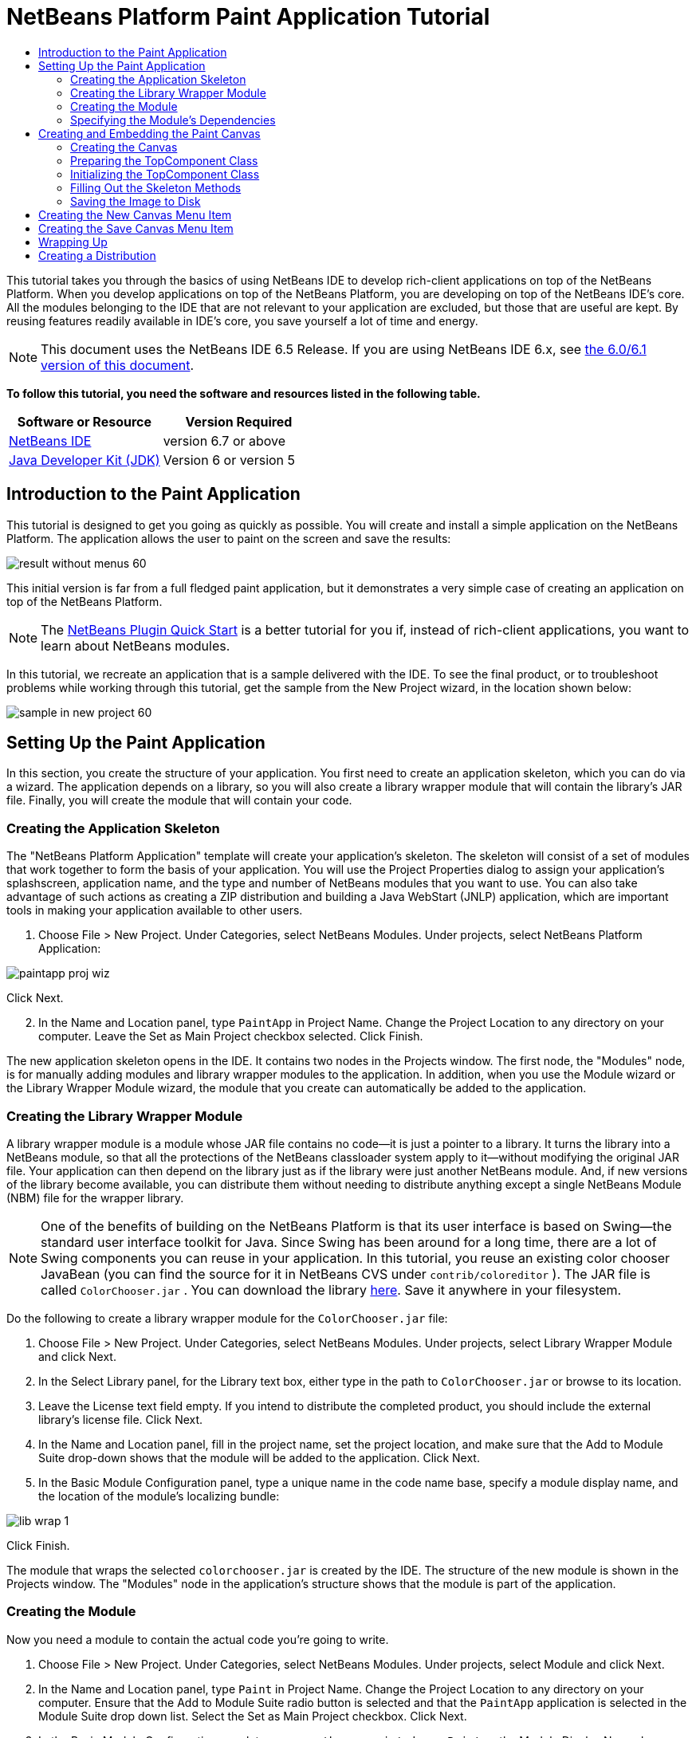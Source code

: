 // 
//     Licensed to the Apache Software Foundation (ASF) under one
//     or more contributor license agreements.  See the NOTICE file
//     distributed with this work for additional information
//     regarding copyright ownership.  The ASF licenses this file
//     to you under the Apache License, Version 2.0 (the
//     "License"); you may not use this file except in compliance
//     with the License.  You may obtain a copy of the License at
// 
//       http://www.apache.org/licenses/LICENSE-2.0
// 
//     Unless required by applicable law or agreed to in writing,
//     software distributed under the License is distributed on an
//     "AS IS" BASIS, WITHOUT WARRANTIES OR CONDITIONS OF ANY
//     KIND, either express or implied.  See the License for the
//     specific language governing permissions and limitations
//     under the License.
//

= NetBeans Platform Paint Application Tutorial
:jbake-type: platform-tutorial
:jbake-tags: tutorials 
:jbake-status: published
:syntax: true
:source-highlighter: pygments
:toc: left
:toc-title:
:icons: font
:experimental:
:description: NetBeans Platform Paint Application Tutorial - Apache NetBeans
:keywords: Apache NetBeans Platform, Platform Tutorials, NetBeans Platform Paint Application Tutorial

This tutorial takes you through the basics of using NetBeans IDE to develop rich-client applications on top of the NetBeans Platform. When you develop applications on top of the NetBeans Platform, you are developing on top of the NetBeans IDE's core. All the modules belonging to the IDE that are not relevant to your application are excluded, but those that are useful are kept. By reusing features readily available in IDE's core, you save yourself a lot of time and energy.

NOTE: This document uses the NetBeans IDE 6.5 Release. If you are using NetBeans IDE 6.x, see  link:60/nbm-paintapp.html[the 6.0/6.1 version of this document].





*To follow this tutorial, you need the software and resources listed in the following table.*

|===
|Software or Resource |Version Required 

| link:https://netbeans.apache.org/download/index.html[NetBeans IDE] |version 6.7 or above 

| link:https://www.oracle.com/technetwork/java/javase/downloads/index.html[Java Developer Kit (JDK)] |Version 6 or
version 5 
|===


== Introduction to the Paint Application

This tutorial is designed to get you going as quickly as possible. You will create and install a simple application on the NetBeans Platform. The application allows the user to paint on the screen and save the results:


image::images/result-without-menus-60.png[]

This initial version is far from a full fledged paint application, but it demonstrates a very simple case of creating an application on top of the NetBeans Platform.

NOTE:  The  link:nbm-google.html[NetBeans Plugin Quick Start] is a better tutorial for you if, instead of rich-client applications, you want to learn about NetBeans modules.

In this tutorial, we recreate an application that is a sample delivered with the IDE. To see the final product, or to troubleshoot problems while working through this tutorial, get the sample from the New Project wizard, in the location shown below:


image::images/sample-in-new-project-60.png[]


== Setting Up the Paint Application

In this section, you create the structure of your application. You first need to create an application skeleton, which you can do via a wizard. The application depends on a library, so you will also create a library wrapper module that will contain the library's JAR file. Finally, you will create the module that will contain your code.


=== Creating the Application Skeleton

The "NetBeans Platform Application" template will create your application's skeleton. The skeleton will consist of a set of modules that work together to form the basis of your application. You will use the Project Properties dialog to assign your application's splashscreen, application name, and the type and number of NetBeans modules that you want to use. You can also take advantage of such actions as creating a ZIP distribution and building a Java WebStart (JNLP) application, which are important tools in making your application available to other users.


[start=1]
1. Choose File > New Project. Under Categories, select NetBeans Modules. Under projects, select NetBeans Platform Application:


image::images/paintapp-proj-wiz.png[]

Click Next.


[start=2]
1. In the Name and Location panel, type  ``PaintApp``  in Project Name. Change the Project Location to any directory on your computer. Leave the Set as Main Project checkbox selected. Click Finish.

The new application skeleton opens in the IDE. It contains two nodes in the Projects window. The first node, the "Modules" node, is for manually adding modules and library wrapper modules to the application. In addition, when you use the Module wizard or the Library Wrapper Module wizard, the module that you create can automatically be added to the application.


=== Creating the Library Wrapper Module

A library wrapper module is a module whose JAR file contains no code—it is just a pointer to a library. It turns the library into a NetBeans module, so that all the protections of the NetBeans classloader system apply to it—without modifying the original JAR file. Your application can then depend on the library just as if the library were just another NetBeans module. And, if new versions of the library become available, you can distribute them without needing to distribute anything except a single NetBeans Module (NBM) file for the wrapper library.

NOTE:  One of the benefits of building on the NetBeans Platform is that its user interface is based on Swing—the standard user interface toolkit for Java. Since Swing has been around for a long time, there are a lot of Swing components you can reuse in your application. In this tutorial, you reuse an existing color chooser JavaBean (you can find the source for it in NetBeans CVS under  ``contrib/coloreditor`` ). The JAR file is called  ``ColorChooser.jar`` . You can download the library  link:http://web.archive.org/web/20081119053233/http://colorchooser.dev.java.net/[here]. Save it anywhere in your filesystem.

Do the following to create a library wrapper module for the  ``ColorChooser.jar``  file:


[start=1]
1. Choose File > New Project. Under Categories, select NetBeans Modules. Under projects, select Library Wrapper Module and click Next.

[start=2]
1. In the Select Library panel, for the Library text box, either type in the path to  ``ColorChooser.jar``  or browse to its location.

[start=3]
1. Leave the License text field empty. If you intend to distribute the completed product, you should include the external library's license file. Click Next.

[start=4]
1. In the Name and Location panel, fill in the project name, set the project location, and make sure that the Add to Module Suite drop-down shows that the module will be added to the application. Click Next.

[start=5]
1. In the Basic Module Configuration panel, type a unique name in the code name base, specify a module display name, and the location of the module's localizing bundle:


image::images/lib-wrap-1.png[]

Click Finish.

The module that wraps the selected  ``colorchooser.jar``  is created by the IDE. The structure of the new module is shown in the Projects window. The "Modules" node in the application's structure shows that the module is part of the application.


=== Creating the Module

Now you need a module to contain the actual code you're going to write.


[start=1]
1. Choose File > New Project. Under Categories, select NetBeans Modules. Under projects, select Module and click Next.

[start=2]
1. In the Name and Location panel, type  ``Paint``  in Project Name. Change the Project Location to any directory on your computer. Ensure that the Add to Module Suite radio button is selected and that the  ``PaintApp``  application is selected in the Module Suite drop down list. Select the Set as Main Project checkbox. Click Next.

[start=3]
1. In the Basic Module Configuration panel, type  ``org.netbeans.paint`` . Leave  ``Paint``  as the Module Display Name. Leave the location of the localizing bundle. Click Generate XML Layer and do not change the suggested location, so that the localizing bundle and the XML layer file will be stored in a package with the name  ``org.netbeans.paint`` .

These files do the following:

* *Localizing Bundle.* Specifies language-specific strings for internationalization.
* *XML Layer.* Registers items such as menus and toolbar buttons in the NetBeans Platform application.

Click Finish.

The IDE creates the  ``Paint``  project. The project contains all of your sources and project metadata, such as the project's Ant build script. The project opens in the IDE. You can view its logical structure in the Projects window (Ctrl-1) and its file structure in the Files window (Ctrl-2). For example, the Projects window should look as follows:


image::images/paintapp-start-1.png[]

In addition to the localizing bundle and the XML layer, the project also includes the following important files:

* *Module Manifest.* Declares that the project is a module. In addition, it sets some module-specific settings, such as the location of the XML layer, the location of the localizing bundle, and the module version.
* *Build Script.* Provides a place where you can create your own Ant targets and override those that are specified in  ``nbproject/build-impl.xml`` .
* *Project Metadata.* Contains information such as the project's type, contents, platform, classpath, dependencies, and mappings between project commands and targets in Ant scripts.

You will not need to modify any of these files during this tutorial.


=== Specifying the Module's Dependencies

You will need to subclass several classes that belong to the  link:http://bits.netbeans.org/dev/javadoc/index.html[NetBeans APIs]. In addition, the project depends on the  ``ColorChooser.jar``  file. All NetBeans APIs are implemented by modules, so completing both of these tasks really just means adding some modules to the list of modules that our module needs in order to run.


[start=1]
1. In the Projects window, right-click the  ``Paint``  project node and choose Properties. The Project Properties dialog box opens. Under Categories, click Libraries.

[start=2]
1. For each of the API's listed in the table below, click "Add Dependency..." and then, in the Filter text box, start typing the name of the class that you want to subclass.
|===

|*Class* |*API* |*Purpose* 

| ``ColorChooser``  | ``ColorChooser``  |Library wrapper module for the color chooser component you created 

| ``DataObject``  | ``Datasystems API``  |The NetBeans module containing the DataObject class 

| ``DialogDisplayer``  | ``Dialogs API``  |This allows the creation of user notification, a dialog's description and permits it to be displayed 

| ``AbstractFile``  | ``File System API``  |This provides a common API to access files in a uniform manner 

| ``AbstractNode``  | ``Nodes API``  |This serves as the main aparatus for visualisation of objects in NetBeans 

| ``StatusDisplayer``  | ``UI Utilities API``  |The StatusDisplayer class used to write the statusbar in the main window 

| ``WeakListeners``  | ``Utilities API``  |This contains the WeakListeners class 

| ``TopComponent``  | ``Window System API``  |This contains the TopComponent JPanel class 
|===

The first column in the table above lists all the classes that you will subclass in this tutorial. In each case, start typing the class name in the Filter and watch the Module list narrow. Use the table's second column to pick the appropriate API (or, in the case of  ``ColorChooser`` , the library) from the narrowed Module list and then click OK to confirm the choice:


image::images/libfilter-60.png[]


[start=3]
1. Click OK to exit the Project Properties dialog box.

[start=4]
1. In the Projects window, expand the Paint module's project node if it is not already expanded. Then expand the Important Files node and double-click the Project Metadata node. Note that the API's you selected have been declared as module dependencies.


== Creating and Embedding the Paint Canvas


=== Creating the Canvas

The next step is to create the actual component on which the user can paint. Here, you use a pure Swing component—so, let's skip the details of its implementation and just provide the final version. The color chooser bean, which you created the library wrapper module for, is used in the source code for this panel—when you run the finished application, you will see it in the toolbar of the panel for editing images.


[start=1]
1. In the Projects window, expand the  ``Paint``  node, then expand the Source Packages node, and then right-click the  ``org.netbeans.paint``  node. Choose New > Java Class.

[start=2]
1. Enter  ``PaintCanvas``  as the Class Name. Ensure that  ``org.netbeans.paint``  is listed as the Package. Click Finish.  ``PaintCanvas.java``  opens in the Source editor.

[start=3]
1. Replace the default content of the file with the content found  link:https://netbeans.apache.org/platform/guide/tutorials/paintTutorial/PaintCanvas.java[here]. If you named your package something other than  ``org.netbeans.paint`` , correct the package name in the Source editor.


=== Preparing the TopComponent Class

Now you'll write your first class that touches the  link:http://bits.netbeans.org/dev/javadoc/index.html[NetBeans APIs]. It is a  `` link:http://bits.netbeans.org/dev/javadoc/org-openide-windows/org/openide/windows/TopComponent.html[TopComponent]``  class. A  ``TopComponent``  class is just a  ``JPanel``  class which NetBeans' windowing system knows how to talk to—so it can be put inside a tabbed container inside the main window.


[start=1]
1. In the Projects window, expand the  ``Paint``  node, then expand the Source Packages node, and then right-click the  ``org.netbeans.paint``  node. Choose New > Java Class. Enter  ``PaintTopComponent``  as the Class Name. Ensure that  ``org.netbeans.paint``  is listed as the Package. Click Finish.  ``PaintTopComponent.java``  opens in the Source editor.

[start=2]
1. Near the top of the file, change the class declaration to the following:

[source,java]
----

public class PaintTopComponent extends TopComponent implements ActionListener, ChangeListener {
----


[start=3]
1. Press Ctrl-Shift-I to fix imports anc click OK in the dialog box. The IDE makes the necessary import package declarations at the top of the file.

Notice the red line under the class declaration that you just entered. Position the cursor in the line and notice that a light bulb appears in the left margin. Click the light bulb (or press Alt-Enter), as shown below:


image::images/lightbulb-60.png[]

Select Implement all abstract methods. The IDE generates two method skeletons— ``actionPerformed()``  and  ``stateChanged()`` . You fill these out later in this tutorial.

[start=4]
1. Add the following three variable declarations to the top of the  ``PaintTopComponent``  class and then fix the import statements (Ctrl-Shift-I).

[source,java]
----

    private PaintCanvas canvas = new PaintCanvas(); //The component the user draws on
    private JComponent preview; //A component in the toolbar that shows the paintbrush size
    private static int ct = 0; //A counter you use to provide names for new images
----


[start=5]
1. Now you need to implement two boilerplate methods. The first one tells the windowing system to disregard open windows when the application is shut down; the second provides a base string for a unique string ID for our component. Each  ``TopComponent``  has a unique string ID that is used when saving the  ``TopComponent`` . Insert the following two methods into the  ``PaintTopComponent``  class:

[source,java]
----

    @Override
    public int getPersistenceType() {
        return PERSISTENCE_NEVER;
    }

    @Override
    public String preferredID() {
        return "Image";
    }
----

The class should now look as follows:


[source,java]
----

public class PaintTopComponent extends TopComponent implements ActionListener, ChangeListener {
    
    private PaintCanvas canvas = new PaintCanvas(); //The component the user draws on
    private JComponent preview; //A component in the toolbar that shows the paintbrush size
    private static int ct = 0; //A counter you use to provide names for new images
    
    public PaintTopComponent() {
    }
    
    @Override
    public void actionPerformed(ActionEvent arg0) {
        throw new UnsupportedOperationException("Not supported yet.");
    }
    
    @Override
    public void stateChanged(ChangeEvent arg0) {
        throw new UnsupportedOperationException("Not supported yet.");
    }
    
    @Override
    public int getPersistenceType() {
        return PERSISTENCE_NEVER;
    }
    
    @Override
    public String preferredID() {
        return "Image";
    }
    
}
----


=== Initializing the TopComponent Class

In this section, we add code that initializes the user interface.


[start=1]
1. Define the constructor and then fix the import statements (Ctrl-Shift-I):

[source,java]
----

    public PaintTopComponent() {

        initComponents();

        String displayName = NbBundle.getMessage(
                PaintTopComponent.class,
                "UnsavedImageNameFormat",
                new Object[] { new Integer(ct++) }
        );

        setDisplayName(displayName);

    }
----

The code here is pretty simple. The first call is to a method you haven't written yet,  ``initComponents()`` , which will add a toolbar and a PaintCanvas to your  ``TopComponent`` . Because you haven't written the method yet, a red line appears underneath it here. As before, click the light bulb (or press Alt-Enter) and accept the suggestion:


image::images/lightbulb-initcomponents-60.png[]

The  ``initComponents()``  method skeleton is generated for you.


[start=2]
1. Expand the  ``org.netbeans.paint``  package in the Projects window. Double-click the  ``Bundle.properties``  file to open it in the Source editor. Add the following line to the end:

[source,java]
----

    UnsavedImageNameFormat=Image {0}
----

This specifies the text that will be used to identify a new image file in the application prior to being saved by the user. For example, when a user clicks New Canvas for the first time in your completed application, a tab will appear above the Source Editor with the label, 'Image 0'. Make sure that you save the file before continuing.


=== Filling Out the Skeleton Methods

In this section, we code the user interface of our application. We could also use the IDE's GUI Builder to visually design the layout.


[start=1]
1. The  ``initComponents()``  method installs components in your panel, so that the user has something to interact with. You generated its skeleton method during the previous section in the  ``PaintTopComponent.java``  class. Fill it out as follows:

[source,java]
----

    private void initComponents() {

        setLayout(new BorderLayout());
        JToolBar bar = new JToolBar();

        ColorChooser fg = new ColorChooser();
        preview = canvas.createBrushSizeView();

        //Now build our toolbar:

        //Make sure components don't get squished:
        Dimension min = new Dimension(32, 32);
        preview.setMaximumSize(min);
        fg.setPreferredSize(new Dimension(16, 16));
        fg.setMinimumSize(min);
        fg.setMaximumSize(min);

        JButton clear = new JButton(
          	    NbBundle.getMessage(PaintTopComponent.class, "LBL_Clear"));

        JLabel fore = new JLabel(
         	    NbBundle.getMessage(PaintTopComponent.class, "LBL_Foreground"));

        fg.addActionListener(this);
        clear.addActionListener(this);

        JSlider js = new JSlider();
        js.setMinimum(1);
        js.setMaximum(24);
        js.setValue(canvas.getDiam());
        js.addChangeListener(this);

        fg.setColor(canvas.getColor());

        bar.add(clear);
        bar.add(fore);
        bar.add(fg);
        JLabel bsize = new JLabel(
     	    NbBundle.getMessage(PaintTopComponent.class, "LBL_BrushSize"));

        bar.add(bsize);
        bar.add(js);
        bar.add(preview);

        JLabel spacer = new JLabel("   "); //Just a spacer so the brush preview
        //isn't stretched to the end of the
        //toolbar

        spacer.setPreferredSize(new Dimension(400, 24));
        bar.add(spacer);

        //And install the toolbar and the painting component:
        add(bar, BorderLayout.NORTH);
        add(canvas, BorderLayout.CENTER);
        
    }
----

Press Ctrl-Shift-I to generate the required import statements.


[start=2]
1. Fill out the other two methods that you generated. They are used for listening to the  ``PaintTopComponent``  class:

[source,java]
----

    public void actionPerformed(ActionEvent e) {

        if (e.getSource() instanceof JButton) {
           canvas.clear();
        } else if (e.getSource() instanceof ColorChooser) {
           ColorChooser cc = (ColorChooser) e.getSource();
           canvas.setPaint (cc.getColor());
        }
        
        preview.paintImmediately(0, 0, preview.getWidth(), preview.getHeight());
        
    }
----


[source,java]
----

    public void stateChanged(ChangeEvent e) {

        JSlider js = (JSlider) e.getSource();
        canvas.setDiam (js.getValue());
        preview.paintImmediately(0, 0, preview.getWidth(), preview.getHeight());
        
    }
----


[start=3]
1. In the  ``Bundle.properties``  file, add the following key-value pairs to the end of the file:

[source,java]
----

    LBL_Clear = Clear
    LBL_Foreground = Foreground 
    LBL_BrushSize = Brush Size

----

Make sure that you save the file before continuing.


=== Saving the Image to Disk

In your new application, it would be a good idea to allow users to save the images they create. By including the following code into the  ``PaintTopComponent``  class, this functionality will be activated.


[start=1]
1. Insert the following code into the  ``PaintTopComponent``  class:

[source,java]
----

    public void save() throws IOException {

        if (getDisplayName().endsWith(".png")) {
	    doSave(new File(getDisplayName()));
        } else {
	    saveAs();
        }
        
    }

    public void saveAs() throws IOException {

        JFileChooser ch = new JFileChooser();
        if (ch.showSaveDialog(this) == JFileChooser.APPROVE_OPTION &amp;&amp; ch.getSelectedFile() != null) {

	    File f = ch.getSelectedFile();
            
	    if (!f.getPath().endsWith(".png")) {
	        f = new File(f.getPath() + ".png");
	    }
            
	    if (!f.exists()) {
            
	        if (!f.createNewFile()) {
		    String failMsg = NbBundle.getMessage(
		             PaintTopComponent.class,
			    "MSG_SaveFailed", new Object[] { f.getPath() }
	            );
		    JOptionPane.showMessageDialog(this, failMsg);
		    return;
	        }
                
	    } else {
	        String overwriteMsg = NbBundle.getMessage(
		    PaintTopComponent.class,
                    "MSG_Overwrite", new Object[] { f.getPath() }
	        );
                
	        if (JOptionPane.showConfirmDialog(this, overwriteMsg)
	        != JOptionPane.OK_OPTION) {
		    return;
	        }
                
	    }
            
	    doSave(f);
            
        }
        
    }

    private void doSave(File f) throws IOException {

        BufferedImage img = canvas.getImage();
        ImageIO.write(img, "png", f);
        String statusMsg = NbBundle.getMessage(PaintTopComponent.class,
            "MSG_Saved", new Object[] { f.getPath() });
        StatusDisplayer.getDefault().setStatusText(statusMsg);
        setDisplayName(f.getName());
        
    }
----


[start=2]
1. Add the following lines to the  ``Bundle.properties``  file:

[source,java]
----

    MSG_SaveFailed = Could not write to file {0}
    MSG_Overwrite = {0} exists.  Overwrite?
    MSG_Saved = Saved image to {0}
----

Make sure that you save the file before continuing.


[start=3]
1. Click Ctrl-Shift-I to fix the import statements. You will notice that there are two fully qualified names for the  ``File``  class. Choose the  ``java.io.File``  option.


== Creating the New Canvas Menu Item

You use the Module Development file templates to create the basis of the module's functionality. When you use a file template, the IDE registers the item that you create in the  ``layer.xml``  file. After using a wizard to create the file template, you use the  link:https://bits.netbeans.org/dev/javadoc/[NetBeans APIs] to continue developing the module.


[start=1]
1. In the Projects window, right-click the Paint module's project node and choose New > Other. In the New File wizard, choose Module Development under Categories and Action under File Types. Click Next.

[start=2]
1. In the Action Type panel, accept the defaults. Click Next.

[start=3]
1. In the GUI Registration panel, select Global Menu Item, and select Global Toolbar Button. Set the following values:
* *Category:* Edit
* *Menu:* File
* *Position:* Anywhere you want it to be!
* *Toolbar:* File
* *Position:* Anywhere you want it to be!

NOTE:  Where you position the action is not important, as long as it is in the File menu and in the File toolbar.

You should now see the following:


image::images/newcanvasaction-60.png[]

Click Next.


[start=4]
1. In the Name, Icon, and Location panel, type  ``NewCanvasAction``  in Class Name and type  ``New Canvas``  in Display Name.

In Icon, browse to this icon (right-click it here and then save it in the  ``org.netbeans.paint``  folder): 
image::images/new_icon.png[]


[start=5]
1. Click Finish.

The IDE creates  ``NewCanvasAction.java``  in  ``org.netbeans.paint``  and opens it in the Source Editor. This is what you should see:


[source,java]
----

/*
 * To change this template, choose Tools | Templates
 * and open the template in the editor.
 */
package org.netbeans.paint;

import java.awt.event.ActionEvent;
import java.awt.event.ActionListener;

public final class NewCanvasAction implements ActionListener {

    public void actionPerformed(ActionEvent e) {
        // TODO implement action body
    }
    
}
----

As specified in the GUI Registration panel, the IDE registers the action class as a menu item and as a toolbar button in the  ``layer.xml``  file, together with information about the icon and display name.


[start=6]
1. In the Source Editor, open  ``NewCanvasAction.java``  and fill out the  ``actionPerformed()``  method as follows:

[source,java]
----

    public void actionPerformed(ActionEvent e) {
        PaintTopComponent tc = new PaintTopComponent();
        tc.open();
        tc.requestActive();       
    }
----

What this does is simply to create a new instance of our image editing component, open it, so it appears in the main window, and activate it by sending keyboard focus to it and selecting its tab.


== Creating the Save Canvas Menu Item

As in the previous section, we use the New Action wizard to create a menu item, this time for saving images.


[start=1]
1. In the Projects window, right-click the Paint module's project node and choose New > Other. In the New File wizard, choose Module Development under Categories and Action under File Types. Click Next.

[start=2]
1. In the Action Type panel, accept the defaults. Click Next.

[start=3]
1. In the GUI Registration panel, select Global Menu Item, and select Global Toolbar Button. Set the following values:
* *Category:* Edit
* *Menu:* File
* *Position:* Anywhere you want it to be!
* *Toolbar:* File
* *Position:* Anywhere you want it to be!

NOTE:  Where you position the action is not important, as long as it is in the File menu and in the File toolbar.

Click Next.

[start=4]
1. In the Name, Icon, and Location panel, type  ``SaveCanvasAction``  in Class Name and type  ``Save Canvas``  in Display Name.

In Icon, paste this icon (right-click it here and then save it in the  ``org.netbeans.paint``  folder):


image::images/save_icon.png[]

[start=5]
1. Click Finish.

The IDE creates  ``SaveCanvasAction.java``  in  ``org.netbeans.paint``  and opens it in the Source Editor.


[start=6]
1. Change the class signature so that  ``CallableSystemAction``  is extended and  ``PropertyChangeListener``  is implemented:

[source,java]
----

public final class SaveCanvasAction extends CallableSystemAction implements PropertyChangeListener
----


[start=7]
1. In the Source Editor, make sure  ``SaveCanvasAction.java``  is opened and fill out the  ``actionPerformed()``  method as follows:

[source,java]
----

    @Override
    public void actionPerformed(ActionEvent e) {
        TopComponent tc = TopComponent.getRegistry().getActivated();

        if (tc instanceof PaintTopComponent) {

            try {
                ((PaintTopComponent) tc).saveAs();
            } catch (IOException ioe) {
                ErrorManager.getDefault().notify(ioe);
            }

        } else {

            //Theoretically the active component could have changed
            //between the time the menu item or toolbar button was
            //pressed and when the action was invoked.  Not likely,
            //but theoretically possible
            Toolkit.getDefaultToolkit().beep();

        }
    }
----

Press Ctrl-Shift-I to generate the required import statements:


image::images/fiximports-60.png[]

[start=8]
1. Fill out the methods from the  ``CallableSystemAction``  class as follows:

[source,java]
----

    @Override
    public String getName() {
        return "Save Canvas";
    }

    @Override
    public HelpCtx getHelpCtx() {
        return null;
    }

----


[start=9]
1. Fill out the  ``propertyChange()``  method from the  ``PropertyChangeListener``  as follows:

[source,java]
----

    @Override    
    public void propertyChange(PropertyChangeEvent evt) {

        if (TopComponent.Registry.PROP_ACTIVATED.equals(evt.getPropertyName())){
	    updateEnablement();
        }
        
    }
----

When a red line appears, click Alt + Enter to allow the IDE to create an  ``updateEnablement()``  method in the  ``SaveCanvasAction``  class.


[start=10]
1. Next, define the  ``updateEnablement()``  method:

[source,java]
----

    private void updateEnablement() {

        setEnabled(TopComponent.getRegistry().getActivated()
        instanceof PaintTopComponent);

    }
----


[start=11]
1. Finally, define the constructor:

[source,java]
----

    public SaveCanvasAction() {  

        TopComponent.getRegistry().addPropertyChangeListener (
	    WeakListeners.propertyChange(this,
	    TopComponent.getRegistry()));
       
        updateEnablement();
        
    }
----

When a red line appears, click Alt + Enter to allow the IDE to import  ``org.openide.util.WeakListeners`` .

The main code of interest is the adding of the property change listener.  ``TopComponent.Registry``  is a registry of all opened  ``TopComponents``  in the system—all the opened tabs. What we want to do is listen on it for changes, and enable and disable the action depending on what has focus.

*Note:* Rather than directly attaching a property change listener, you call  ``WeakListeners.propertyChange()`` . What this does is generate a property change listener that weakly references your action. While in practice your action will live as long as the application is open, it's a good practice, and future-proofing, to use a weak listener if you're attaching a listener and there is no code that ever detaches it. Otherwise, you've got a potential memory leak—your action could never be garbage collected because the registry is holding a reference to it in its list of listeners.

This is what you should now see in the Projects window:


image::images/final-paint-module.png[]


== Wrapping Up

Of course, you want to create a nicely finetuned applicationso there are a couple of final steps you can perform. First you create a splash screen for your application and then you create a ZIP distribution and a JNLP application.


[start=1]
1. Run the  ``PaintApp``  project. After the application starts, size the main screen fairly small and draw a splash screen. Use the Save button to save the splash screen.

[start=2]
1. In the original project, right-click the  ``PaintApp``  node, choose Properties, and then click Build in the Project Properties dialog box.

[start=3]
1. Select Create Standalone Application. Now you can specify a branding name (which will be the name of the launcher that the IDE can generate for you) and an application title (which will appear in the application's title bar). By default, you should see the following:


image::images/splashscreen1-60.png[]


[start=4]
1. Click Splash Screen. Browse to your Splash Screen. If you do not have one, you can use  link:https://netbeans.apache.org/platform/images/tutorials/paintapp/splash.gif[this one]. Click OK to attach it to your application:


image::images/splashscreen-60.png[]


[start=5]
1. Now, in the Paint module's  ``layer.xml``  file, add the following tags within the Menu folder. These tags remove the GoTo and View menus, which your Paint application does not need.

[source,java]
----

<file name="GoTo_hidden"/>
<file name="View_hidden"/>
----

Alternatively, instead of adding the above tags manually, you can delete the folders within the  ``<this layer in context>``  node of the  ``layer.xml``  file. To do this, expand  ``<this layer in context>`` , then expand the Menu Bar node. Choose Delete from the right-click menu of both the GoTo and View nodes.


[start=6]
1. Finally, run the application again and notice the splash screen. Once the application has started up, notice that the title bar displays the title that you specified. Also, there are a lot less menu items, toolbar buttons, and other features: 
image::images/result-without-menus-60.png[]


== Creating a Distribution

Now it's time to choose the distribution medium. Right click the  ``PaintApp``  node and choose Create ZIP Distribution to package the entire application, with all needed modules and files, as a zip file. You can also choose Build JNLP Application to create a JavaWebStart version of the application you can put on a web server and link to directly from a web page (you will need to set a correct URL—the generated descriptor uses file: protocol so you can test your web-startable distribution locally).

That's it! You have completed your paint application built on top of the NetBeans Platform. Next stop:  link:https://netbeans.apache.org/tutorials/nbm-feedreader.html[NetBeans Platform Feed Reader Tutorial].

link:http://netbeans.apache.org/community/mailing-lists.html[Send Us Your Feedback]
